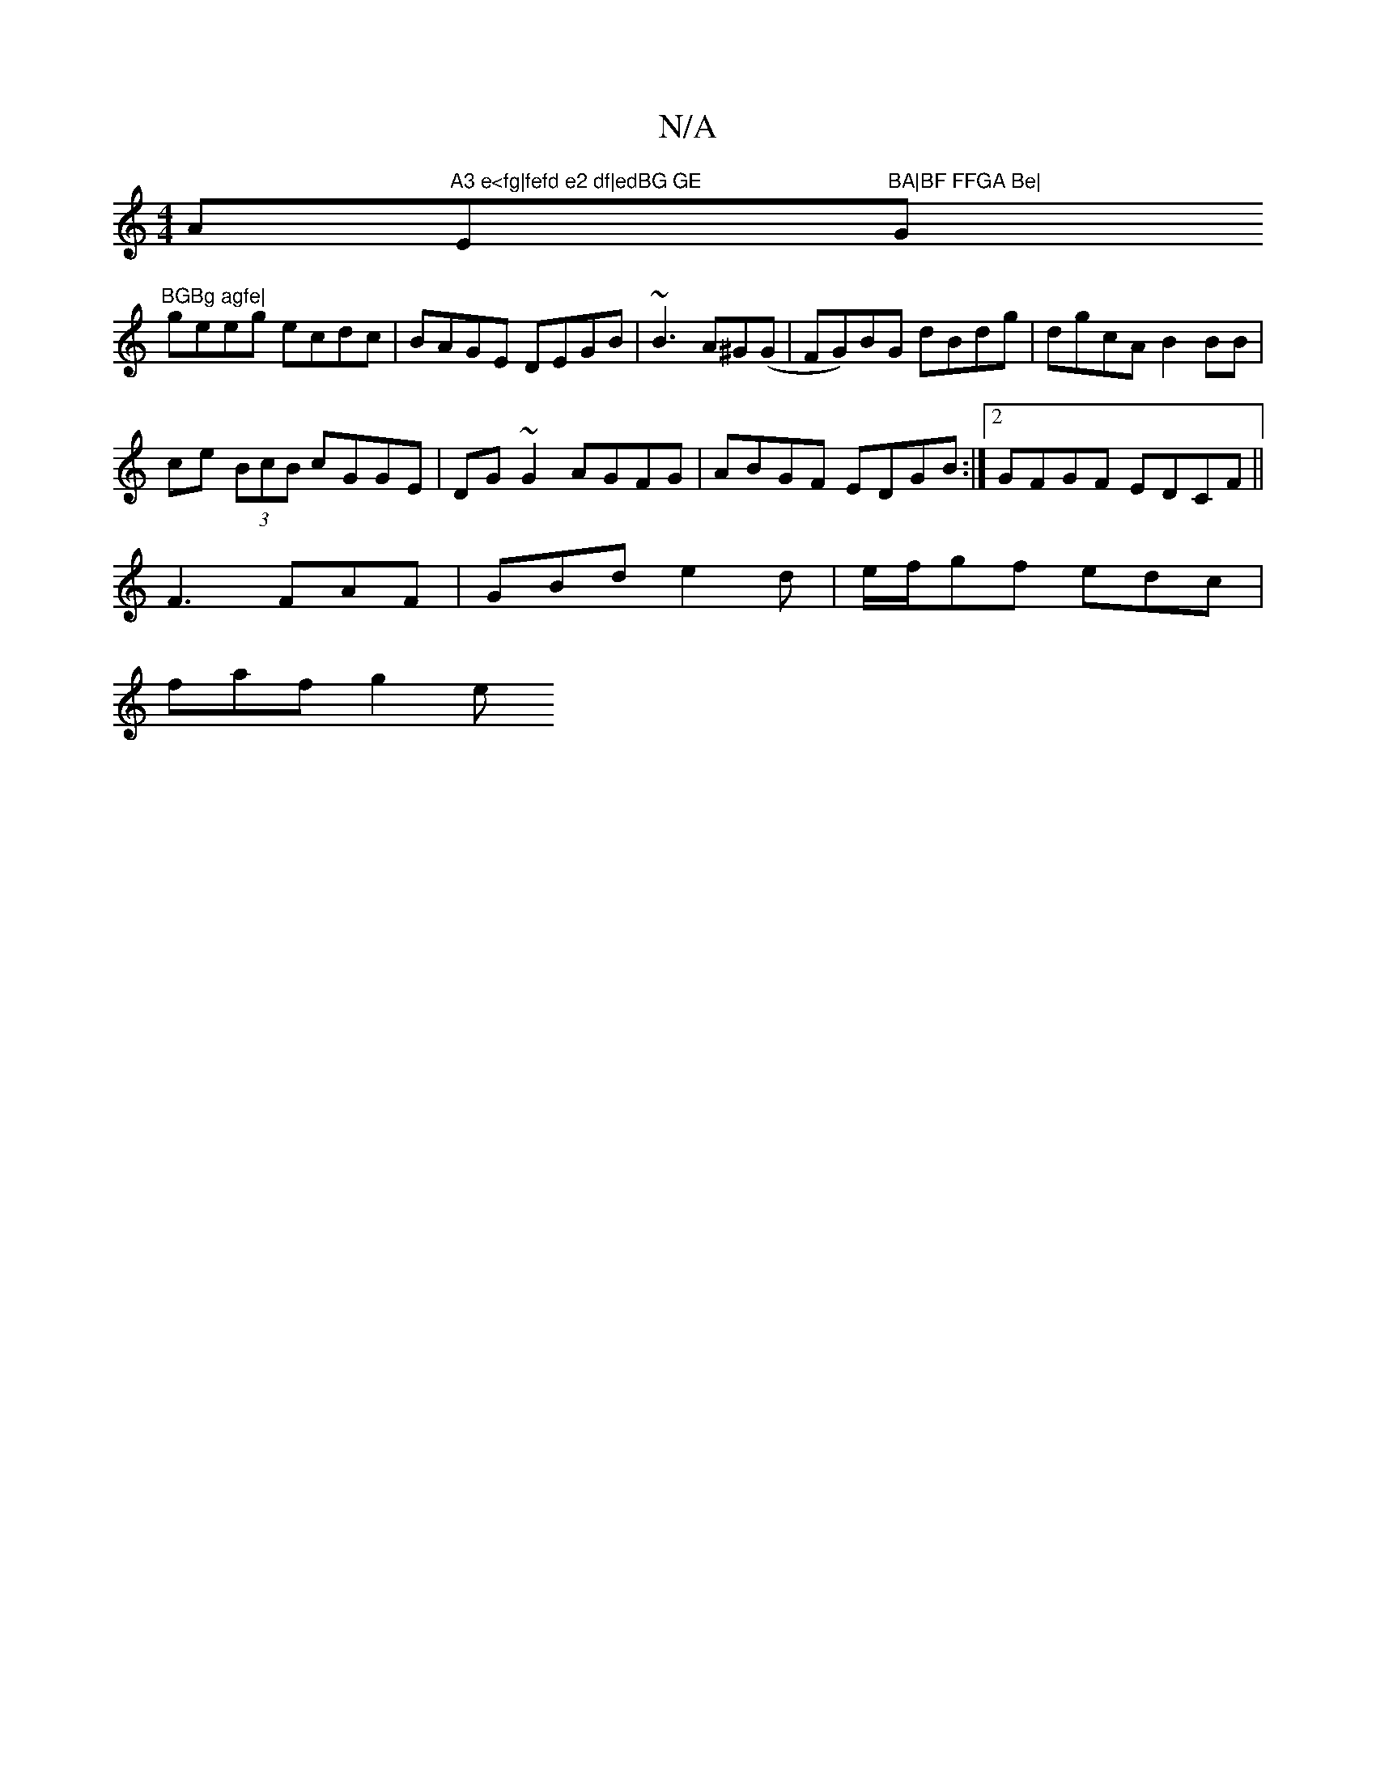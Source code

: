 X:1
T:N/A
M:4/4
R:N/A
K:Cmajor
Am"A3 e<fg|fefd e2 df|edBG GE"Em"BA|BF FFGA Be|"G"BGBg agfe|
geeg ecdc|BAGE DEGB|~B3A^G(G|FG)BG dBdg|dgcA B2 BB|
ce (3BcB cGGE|DG~G2 AGFG|ABGF EDGB:|2 GFGF EDCF ||
F3 FAF | GBd e2d|e/f/gf edc|
faf g2e